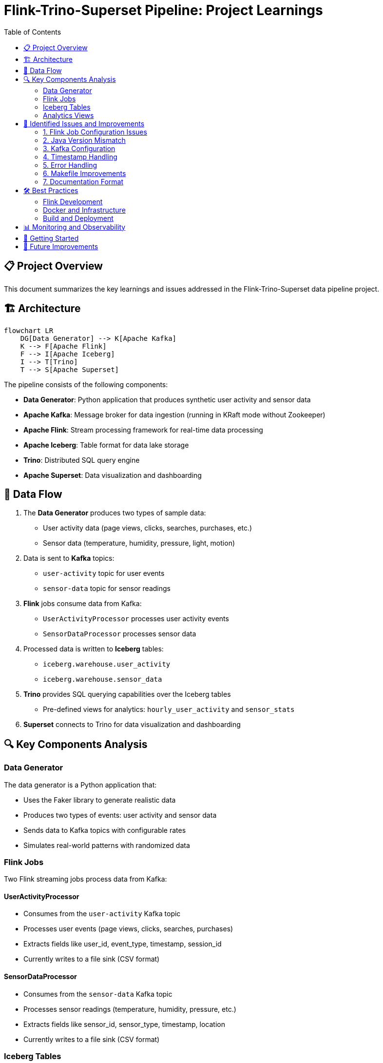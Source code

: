 = Flink-Trino-Superset Pipeline: Project Learnings
:toc:
:icons: font
:source-highlighter: highlight.js
:imagesdir: images

== 📋 Project Overview

This document summarizes the key learnings and issues addressed in the Flink-Trino-Superset data pipeline project.

== 🏗️ Architecture

[source,mermaid]
----
flowchart LR
    DG[Data Generator] --> K[Apache Kafka]
    K --> F[Apache Flink]
    F --> I[Apache Iceberg]
    I --> T[Trino]
    T --> S[Apache Superset]
----

The pipeline consists of the following components:

* *Data Generator*: Python application that produces synthetic user activity and sensor data
* *Apache Kafka*: Message broker for data ingestion (running in KRaft mode without Zookeeper)
* *Apache Flink*: Stream processing framework for real-time data processing
* *Apache Iceberg*: Table format for data lake storage
* *Trino*: Distributed SQL query engine
* *Apache Superset*: Data visualization and dashboarding

== 🔄 Data Flow

1. The *Data Generator* produces two types of sample data:
   * User activity data (page views, clicks, searches, purchases, etc.)
   * Sensor data (temperature, humidity, pressure, light, motion)

2. Data is sent to *Kafka* topics:
   * `user-activity` topic for user events
   * `sensor-data` topic for sensor readings

3. *Flink* jobs consume data from Kafka:
   * `UserActivityProcessor` processes user activity events
   * `SensorDataProcessor` processes sensor data

4. Processed data is written to *Iceberg* tables:
   * `iceberg.warehouse.user_activity`
   * `iceberg.warehouse.sensor_data`

5. *Trino* provides SQL querying capabilities over the Iceberg tables
   * Pre-defined views for analytics: `hourly_user_activity` and `sensor_stats`

6. *Superset* connects to Trino for data visualization and dashboarding

== 🔍 Key Components Analysis

=== Data Generator

The data generator is a Python application that:

* Uses the Faker library to generate realistic data
* Produces two types of events: user activity and sensor data
* Sends data to Kafka topics with configurable rates
* Simulates real-world patterns with randomized data

=== Flink Jobs

Two Flink streaming jobs process data from Kafka:

==== UserActivityProcessor

* Consumes from the `user-activity` Kafka topic
* Processes user events (page views, clicks, searches, purchases)
* Extracts fields like user_id, event_type, timestamp, session_id
* Currently writes to a file sink (CSV format)

==== SensorDataProcessor

* Consumes from the `sensor-data` Kafka topic
* Processes sensor readings (temperature, humidity, pressure, etc.)
* Extracts fields like sensor_id, sensor_type, timestamp, location
* Currently writes to a file sink (CSV format)

=== Iceberg Tables

Two main tables are defined in the Iceberg catalog:

==== user_activity

[source,sql]
----
CREATE TABLE IF NOT EXISTS iceberg.warehouse.user_activity (
    user_id VARCHAR,
    event_type VARCHAR,
    event_time TIMESTAMP,
    session_id VARCHAR,
    ip_address VARCHAR,
    user_agent VARCHAR,
    page_url VARCHAR,
    total_amount DOUBLE
)
WITH (
    format = 'PARQUET',
    partitioning = ARRAY['day(event_time)']
);
----

==== sensor_data

[source,sql]
----
CREATE TABLE IF NOT EXISTS iceberg.warehouse.sensor_data (
    sensor_id VARCHAR,
    sensor_type VARCHAR,
    event_time TIMESTAMP,
    latitude DOUBLE,
    longitude DOUBLE,
    facility VARCHAR,
    sensor_value DOUBLE
)
WITH (
    format = 'PARQUET',
    partitioning = ARRAY['day(event_time)', 'sensor_type']
);
----

=== Analytics Views

Two pre-defined views for analytics:

==== hourly_user_activity

Aggregates user activity by hour and event type.

==== sensor_stats

Provides statistics on sensor readings by hour, type, and facility.

== 🚨 Identified Issues and Improvements

=== 1. Flink Job Configuration Issues

*Issue*: The Flink jobs are currently writing to file sinks instead of Iceberg tables.

*Solution*: Update the Flink jobs to use the Flink Iceberg connector to write directly to Iceberg tables. This would involve:

1. Adding Iceberg dependencies to the build.gradle.kts file
2. Configuring Iceberg catalog in the Flink jobs
3. Using the Iceberg sink instead of the file sink

=== 2. Java Version Mismatch

*Issue*: The project guidelines specify Java 21, but the build.gradle.kts file is configured for Java 17.

*Solution*: Update the build.gradle.kts file to use Java 21:

[source,kotlin]
----
java {
    sourceCompatibility = JavaVersion.VERSION_21
    targetCompatibility = JavaVersion.VERSION_21
}

tasks.withType<KotlinCompile> {
    kotlinOptions.jvmTarget = "21"
}
----

=== 3. Kafka Configuration

*Issue*: The README mentions Zookeeper, but the docker-compose.yml is correctly configured for Kafka in KRaft mode without Zookeeper.

*Solution*: Update the README to reflect the current Kafka configuration using KRaft mode.

=== 4. Timestamp Handling

*Issue*: The Flink jobs are not properly parsing the timestamp strings into Flink's timestamp types.

*Solution*: Add proper timestamp parsing in the Flink jobs:

[source,java]
----
// Parse timestamp
String timestampStr = jsonNode.get("timestamp").asText();
Timestamp timestamp = Timestamp.valueOf(LocalDateTime.parse(timestampStr, DateTimeFormatter.ISO_DATE_TIME));
----

=== 5. Error Handling

*Issue*: The Flink jobs lack robust error handling for malformed data.

*Solution*: Add error handling and dead-letter queues for processing failures:

[source,java]
----
// Add a side output for invalid records
final OutputTag<String> invalidRecordsTag = new OutputTag<String>("invalid-records"){};

// Process with error handling
SingleOutputStreamOperator<Tuple7<...>> processedStream = 
    kafkaStream.process(new ProcessFunction<String, Tuple7<...>>() {
        @Override
        public void processElement(String value, Context ctx, Collector<Tuple7<...>> out) {
            try {
                // Process record
                // ...
                out.collect(result);
            } catch (Exception e) {
                // Send to invalid records side output
                ctx.output(invalidRecordsTag, "Error processing record: " + value + ", Error: " + e.getMessage());
            }
        }
    });

// Get the invalid records stream
DataStream<String> invalidRecords = processedStream.getSideOutput(invalidRecordsTag);
// Write invalid records to a separate sink for later analysis
invalidRecords.sinkTo(...);
----

=== 6. Makefile Improvements

*Issue*: The Makefile uses sleep in some places instead of wait/retry logic as specified in the guidelines.

*Solution*: Replace sleep commands with proper wait/retry logic as implemented in the `wait-for-service` function.

=== 7. Documentation Format

*Issue*: Some documentation is in Markdown format instead of AsciiDoc as specified in the guidelines.

*Solution*: Convert README.md to README.adoc using the AsciiDoc format.

== 🛠️ Best Practices

=== Flink Development

1. *Use Flink Table API or SQL*: According to the guidelines, prefer using Flink Table API or Flink SQL instead of the DataStream API for simpler processing logic.

2. *Proper Checkpoint Configuration*: Configure checkpointing for fault tolerance:
   ```java
   env.enableCheckpointing(60000); // Checkpoint every minute
   env.getCheckpointConfig().setCheckpointTimeout(30000);
   env.getCheckpointConfig().setMinPauseBetweenCheckpoints(30000);
   ```

3. *Watermark Strategy*: Implement proper watermark strategies for event time processing:
   ```java
   WatermarkStrategy<JsonNode> watermarkStrategy = 
       WatermarkStrategy
           .<JsonNode>forBoundedOutOfOrderness(Duration.ofSeconds(5))
           .withTimestampAssigner((event, timestamp) -> {
               // Extract timestamp from event
               return extractTimestamp(event);
           });
   ```

=== Docker and Infrastructure

1. *Use OrbStack*: The guidelines recommend using OrbStack instead of Docker Desktop for managing containers.

2. *Docker Compose*: Don't add version attribute to docker-compose.yaml file.

3. *Kafka Configuration*: Use Apache Kafka 3.9.0 in KRaft mode without Zookeeper.

=== Build and Deployment

1. *Use Gradle with Kotlin*: The project uses Gradle with Kotlin DSL for build scripts.

2. *Use SDKMAN*: Recommended for managing Java SDKs.

3. *GitHub Actions*: Create GitHub Actions based on commands in the Makefile.

== 📊 Monitoring and Observability

The pipeline includes several monitoring points:

1. *Kafka UI*: Available at http://localhost:8080 for monitoring Kafka topics and consumers.

2. *Flink Dashboard*: Available at http://localhost:8081 for monitoring Flink jobs and performance.

3. *Trino UI*: Available at http://localhost:8082 for monitoring query execution.

4. *Minio Console*: Available at http://localhost:9001 for monitoring S3 storage.

5. *Superset*: Available at http://localhost:8088 for data visualization and dashboards.

== 🚀 Getting Started

1. Clone the repository
2. Run `make up` to start all services
3. Run `make create-tables` to create Iceberg tables
4. Run `make deploy-flink-jobs` to deploy Flink jobs
5. Access Superset at http://localhost:8088 (admin/admin) to create dashboards

For a complete demo, run `make demo` which will:
1. Build all components
2. Start all services
3. Create tables
4. Deploy Flink jobs
5. Run example queries
6. Set up Superset

== 🔮 Future Improvements

1. *Add Schema Registry*: Implement Confluent Schema Registry for schema evolution.

2. *Implement CDC Pipeline*: Add Change Data Capture from databases.

3. *Add Unit and Integration Tests*: Improve test coverage.

4. *Implement CI/CD Pipeline*: Automate testing and deployment.

5. *Add Monitoring and Alerting*: Implement Prometheus and Grafana for monitoring.

6. *Implement Data Quality Checks*: Add data quality validation in the pipeline.

7. *Optimize Performance*: Fine-tune Flink and Trino for better performance.
